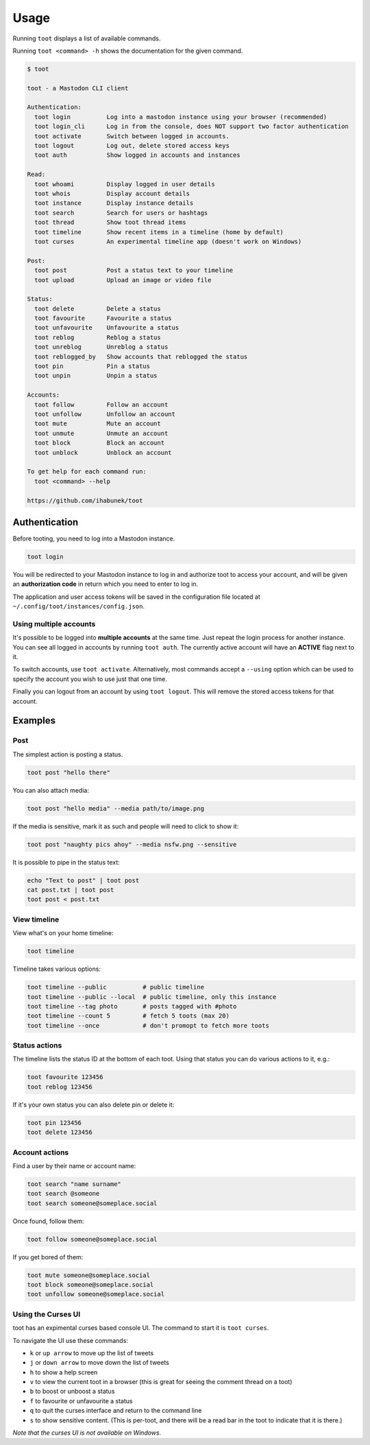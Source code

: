 =====
Usage
=====

Running ``toot`` displays a list of available commands.

Running ``toot <command> -h`` shows the documentation for the given command.

.. code-block:: none

    $ toot

    toot - a Mastodon CLI client

    Authentication:
      toot login          Log into a mastodon instance using your browser (recommended)
      toot login_cli      Log in from the console, does NOT support two factor authentication
      toot activate       Switch between logged in accounts.
      toot logout         Log out, delete stored access keys
      toot auth           Show logged in accounts and instances

    Read:
      toot whoami         Display logged in user details
      toot whois          Display account details
      toot instance       Display instance details
      toot search         Search for users or hashtags
      toot thread         Show toot thread items
      toot timeline       Show recent items in a timeline (home by default)
      toot curses         An experimental timeline app (doesn't work on Windows)

    Post:
      toot post           Post a status text to your timeline
      toot upload         Upload an image or video file

    Status:
      toot delete         Delete a status
      toot favourite      Favourite a status
      toot unfavourite    Unfavourite a status
      toot reblog         Reblog a status
      toot unreblog       Unreblog a status
      toot reblogged_by   Show accounts that reblogged the status
      toot pin            Pin a status
      toot unpin          Unpin a status

    Accounts:
      toot follow         Follow an account
      toot unfollow       Unfollow an account
      toot mute           Mute an account
      toot unmute         Unmute an account
      toot block          Block an account
      toot unblock        Unblock an account

    To get help for each command run:
      toot <command> --help

    https://github.com/ihabunek/toot

Authentication
--------------

Before tooting, you need to log into a Mastodon instance.

.. code-block:: sh

    toot login

You will be redirected to your Mastodon instance to log in and authorize toot to
access your account, and will be given an **authorization code** in return which
you need to enter to log in.

The application and user access tokens will be saved in the configuration file
located at ``~/.config/toot/instances/config.json``.

Using multiple accounts
~~~~~~~~~~~~~~~~~~~~~~~

It's possible to be logged into **multiple accounts** at the same time. Just
repeat the login process for another instance. You can see all logged in
accounts by running ``toot auth``. The currently active account will have an
**ACTIVE** flag next to it.

To switch accounts, use ``toot activate``. Alternatively, most commands accept a
``--using`` option which can be used to specify the account you wish to use just
that one time.

Finally you can logout from an account by using ``toot logout``. This will
remove the stored access tokens for that account.

Examples
--------

Post
~~~~

The simplest action is posting a status.

.. code-block:: bash

  toot post "hello there"

You can also attach media:

.. code-block:: bash

  toot post "hello media" --media path/to/image.png

If the media is sensitive, mark it as such and people will need to click to show
it:

.. code-block:: bash

  toot post "naughty pics ahoy" --media nsfw.png --sensitive


It is possible to pipe in the status text:

.. code-block:: bash

    echo "Text to post" | toot post
    cat post.txt | toot post
    toot post < post.txt


View timeline
~~~~~~~~~~~~~

View what's on your home timeline:

.. code-block:: bash

  toot timeline

Timeline takes various options:

.. code-block:: bash

  toot timeline --public          # public timeline
  toot timeline --public --local  # public timeline, only this instance
  toot timeline --tag photo       # posts tagged with #photo
  toot timeline --count 5         # fetch 5 toots (max 20)
  toot timeline --once            # don't promopt to fetch more toots

Status actions
~~~~~~~~~~~~~~

The timeline lists the status ID at the bottom of each toot. Using that status
you can do various actions to it, e.g.:

.. code-block:: bash

  toot favourite 123456
  toot reblog 123456

If it's your own status you can also delete pin or delete it:

.. code-block:: bash

  toot pin 123456
  toot delete 123456

Account actions
~~~~~~~~~~~~~~~

Find a user by their name or account name:

.. code-block:: bash

  toot search "name surname"
  toot search @someone
  toot search someone@someplace.social

Once found, follow them:

.. code-block:: bash

  toot follow someone@someplace.social

If you get bored of them:

.. code-block:: bash

  toot mute someone@someplace.social
  toot block someone@someplace.social
  toot unfollow someone@someplace.social

Using the Curses UI
~~~~~~~~~~~~~~~~~~~

toot has an expimental curses based console UI. The command to start it is ``toot curses``.

To navigate the UI use these commands:

* ``k`` or ``up arrow`` to move up the list of tweets
* ``j`` or ``down arrow`` to move down the list of tweets
* ``h`` to show a help screen
* ``v`` to view the current toot in a browser (this is great for seeing the comment thread on a toot)
* ``b`` to boost or unboost a status
* ``f`` to favourite or unfavourite a status
* ``q`` to quit the curses interface and return to the command line
* ``s`` to show sensitive content. (This is per-toot, and there will be a read bar in the toot to indicate that it is there.)

*Note that the curses UI is not available on Windows.*
